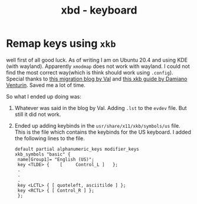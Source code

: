 :PROPERTIES:
:ID:       e8399a66-b65d-491a-82ea-9887ff3339d7
:END:
#+title: xbd - keyboard

* Remap keys using =xkb=
:PROPERTIES:
:ID:       d4c8aa20-0a6a-4e1c-9627-56d428795931
:END:
well first of all good luck. As of writing I am on Ubuntu 20.4 and using KDE (with wayland). Apparently =xmodmap= does not work with wayland. I could not find the most correct way(which is think should work using =.config=).
Special thanks to [[https://www.codejam.info/2022/04/xmodmaprc-wayland.html][this migration blog by Val]] and [[https://medium.com/@damko/a-simple-humble-but-comprehensive-guide-to-xkb-for-linux-6f1ad5e13450][this xkb guide by Damiano Venturin]]. Saved me a lot of time.

So what I ended up doing was:
1. Whatever was said in the blog by Val. Adding =.lst= to the =evdev= file. But still it did not work.
2. Ended up adding keybinds in the =usr/share/x11/xkb/symbols/us= file. This is the file which contains the keybinds for the US keyboard. I added the following lines to the file.
   #+begin_src
   default partial alphanumeric_keys modifier_keys
   xkb_symbols "basic" {
    name[Group1]= "English (US)";
    key <TLDE> {	[     Control_L	]	};
    .
    .
    .
    key <LCTL> { [ quoteleft, asciitilde ] };
    key <RCTL> { [ Control_R ] };
    };
    #+end_src
